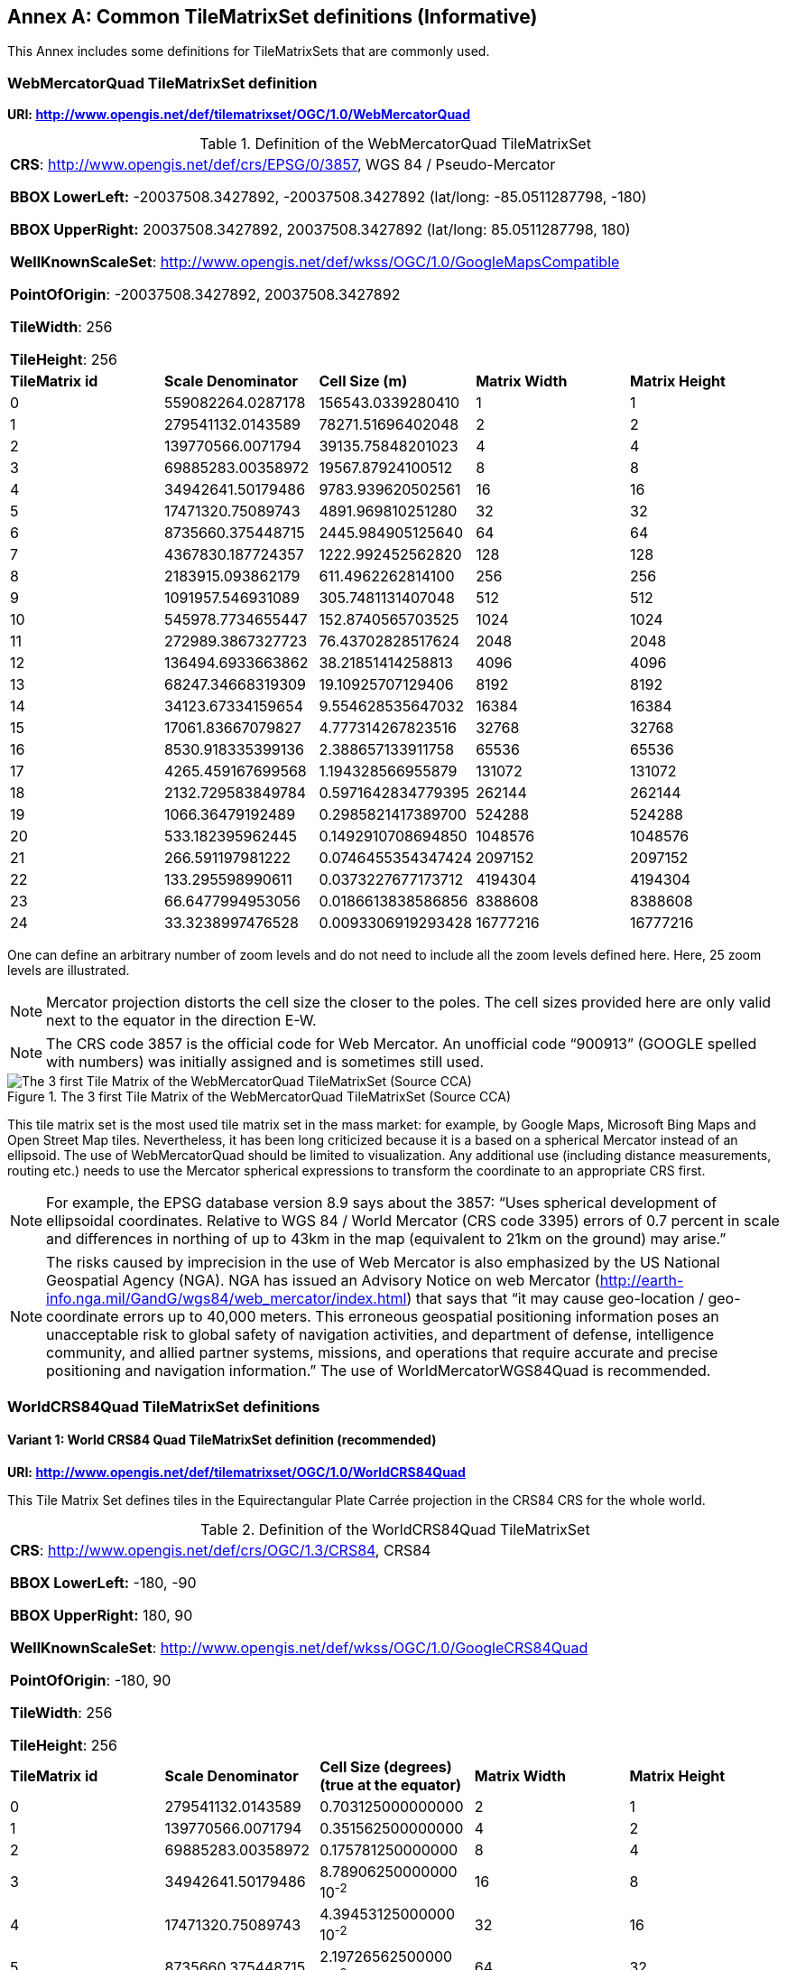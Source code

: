 [appendix]
[[annex-common-tilematrixset-definitions-informative]]
:appendix-caption: Annex
== Common TileMatrixSet definitions (Informative)

This Annex includes some definitions for TileMatrixSets that are commonly used.

[[web-mercator-quad-tilematrixset-definition-httpwww.opengis.netdeftilematrixsetogc1.0webmercatorquad]]
=== WebMercatorQuad TileMatrixSet definition

*URI: http://www.opengis.net/def/tilematrixset/OGC/1.0/WebMercatorQuad*

[#definition-of-the-webmercatorquad-tilematrixset,reftext='{table-caption} {counter:table-num}']
.Definition of the WebMercatorQuad TileMatrixSet
[width = "100%"]
|===
5+| *CRS*: http://www.opengis.net/def/crs/EPSG/0/3857, WGS 84 / Pseudo-Mercator

*BBOX LowerLeft:* -20037508.3427892, -20037508.3427892 (lat/long: -85.0511287798, -180)

*BBOX UpperRight:* 20037508.3427892, 20037508.3427892 (lat/long: 85.0511287798, 180)

*WellKnownScaleSet*: http://www.opengis.net/def/wkss/OGC/1.0/GoogleMapsCompatible

*PointOfOrigin*: -20037508.3427892, 20037508.3427892

*TileWidth*: 256

*TileHeight*: 256
| *TileMatrix id* | *Scale Denominator* | *Cell Size (m)* | *Matrix Width* | *Matrix Height*
| 0 | 559082264.0287178 | 156543.0339280410 | 1 | 1
| 1 | 279541132.0143589 | 78271.51696402048 | 2 | 2
| 2 | 139770566.0071794 | 39135.75848201023 | 4 | 4
| 3 | 69885283.00358972 | 19567.87924100512 | 8 | 8
| 4 | 34942641.50179486 | 9783.939620502561 | 16 | 16
| 5 | 17471320.75089743 | 4891.969810251280 | 32 | 32
| 6 | 8735660.375448715 | 2445.984905125640 | 64 | 64
| 7 | 4367830.187724357 | 1222.992452562820 | 128 | 128
| 8 | 2183915.093862179 | 611.4962262814100 | 256 | 256
| 9 | 1091957.546931089 | 305.7481131407048 | 512 | 512
| 10 | 545978.7734655447 | 152.8740565703525 | 1024 | 1024
| 11 | 272989.3867327723 | 76.43702828517624 | 2048 | 2048
| 12 | 136494.6933663862 | 38.21851414258813 | 4096 | 4096
| 13 | 68247.34668319309 | 19.10925707129406 | 8192 | 8192
| 14 | 34123.67334159654 | 9.554628535647032 | 16384 | 16384
| 15 | 17061.83667079827 | 4.777314267823516 | 32768 | 32768
| 16 | 8530.918335399136 | 2.388657133911758 | 65536 | 65536
| 17 | 4265.459167699568 | 1.194328566955879 | 131072 | 131072
| 18 | 2132.729583849784 | 0.5971642834779395 | 262144 | 262144
| 19 | 1066.36479192489 | 0.2985821417389700 | 524288 | 524288
| 20 | 533.182395962445 | 0.1492910708694850 | 1048576 | 1048576
| 21 | 266.591197981222 | 0.0746455354347424 | 2097152 | 2097152
| 22 | 133.295598990611 | 0.0373227677173712 | 4194304 | 4194304
| 23 | 66.6477994953056 | 0.0186613838586856 | 8388608 | 8388608
| 24 | 33.3238997476528 | 0.0093306919293428 | 16777216 | 16777216
|===

One can define an arbitrary number of zoom levels and do not need to include all the zoom levels defined here. Here, 25 zoom levels are illustrated.

NOTE: Mercator projection distorts the cell size the closer to the poles. The cell sizes provided here are only valid next to the equator in the direction E-W.

NOTE: The CRS code 3857 is the official code for Web Mercator. An unofficial code “900913” (GOOGLE spelled with numbers) was initially assigned and is sometimes still used.

[#img_the-3-first-tile-matrix-of-the-webmercatorquad-tilematrixset-source-cca,reftext='{figure-caption} {counter:figure-num}']
.The 3 first Tile Matrix of the WebMercatorQuad TileMatrixSet (Source CCA)
image::figures/10.png[The 3 first Tile Matrix of the WebMercatorQuad TileMatrixSet (Source CCA)]

This tile matrix set is the most used tile matrix set in the mass market: for example, by Google Maps, Microsoft Bing Maps and Open Street Map tiles. Nevertheless, it has been long criticized because it is a based on a spherical Mercator instead of an ellipsoid. The use of WebMercatorQuad should be limited to visualization. Any additional use (including distance measurements, routing etc.) needs to use the Mercator spherical expressions to transform the coordinate to an appropriate CRS first.

NOTE: For example, the EPSG database version 8.9 says about the 3857: “Uses spherical development of ellipsoidal coordinates. Relative to WGS 84 / World Mercator (CRS code 3395) errors of 0.7 percent in scale and differences in northing of up to 43km in the map (equivalent to 21km on the ground) may arise.”

NOTE: The risks caused by imprecision in the use of Web Mercator is also emphasized by the US National Geospatial Agency (NGA). NGA has issued an Advisory Notice on web Mercator (http://earth-info.nga.mil/GandG/wgs84/web_mercator/index.html) that says that “it may cause geo-location / geo-coordinate errors up to 40,000 meters. This erroneous geospatial positioning information poses an unacceptable risk to global safety of navigation activities, and department of defense, intelligence community, and allied partner systems, missions, and operations that require accurate and precise positioning and navigation information.” The use of WorldMercatorWGS84Quad is recommended.

=== WorldCRS84Quad TileMatrixSet definitions

[[world-crs84-quad-tilematrixset-definition-httpwww.opengis.netdeftilematrixsetogc1.0worldcrs84quad]]
==== Variant 1: World CRS84 Quad TileMatrixSet definition (recommended)

*URI: http://www.opengis.net/def/tilematrixset/OGC/1.0/WorldCRS84Quad*

This Tile Matrix Set defines tiles in the Equirectangular Plate Carrée projection in the CRS84 CRS for the whole world.

[#definition-of-the-worldcrs84quad-tilematrixset,reftext='{table-caption} {counter:table-num}']
.Definition of the WorldCRS84Quad TileMatrixSet
[width = "100%"]
|===
5+| *CRS*: http://www.opengis.net/def/crs/OGC/1.3/CRS84, CRS84

*BBOX LowerLeft:* -180, -90

*BBOX UpperRight:* 180, 90

*WellKnownScaleSet*: http://www.opengis.net/def/wkss/OGC/1.0/GoogleCRS84Quad

*PointOfOrigin*: -180, 90

*TileWidth*: 256

*TileHeight*: 256
| *TileMatrix id* | *Scale Denominator* | *Cell Size (degrees) (true at the equator)* | *Matrix Width* | *Matrix Height*
| 0 | 279541132.0143589 | 0.703125000000000 | 2 | 1
| 1 | 139770566.0071794 | 0.351562500000000 | 4 | 2
| 2 | 69885283.00358972 | 0.175781250000000 | 8 | 4
| 3 | 34942641.50179486 | 8.78906250000000 10^-2^ | 16 | 8
| 4 | 17471320.75089743 | 4.39453125000000 10^-2^ | 32 | 16
| 5 | 8735660.375448715 | 2.19726562500000 10^-2^ | 64 | 32
| 6 | 4367830.187724357 | 1.09863281250000 10^-2^ | 128 | 64
| 7 | 2183915.093862179 | 5.49316406250000 10^-3^ | 256 | 128
| 8 | 1091957.546931089 | 2.74658203125000 10^-3^ | 512 | 256
| 9 | 545978.7734655447 | 1.37329101562500 10^-3^ | 1024 | 512
| 10 | 272989.3867327723 | 6.86645507812500 10^-4^ | 2048 | 1024
| 11 | 136494.6933663862 | 3.43322753906250 10^-4^ | 4096 | 2048
| 12 | 68247.34668319309 | 1.71661376953125 10^-4^ | 8192 | 4096
| 13 | 34123.67334159654 | 8.58306884765625 10^-5^ | 16384 | 8192
| 14 | 17061.83667079827 | 4.29153442382812 10^-5^ | 32768 | 16384
| 15 | 8530.918335399136 | 2.14576721191406 10^-5^ | 65536 | 32768
| 16 | 4265.459167699568 | 1.07288360595703 10^-5^ | 131072 | 65536
| 17 | 2132.729583849784 | 5.36441802978516 10^-6^ | 262144 | 131072
| 18 | 1066.36479192489 | 2.68220901489258 10^-6^ | 524288 | 262144
| 19 | 533.182395962445 | 1.34110450744629 10^-6^ | 1048576 | 524288
| 20 | 266.591197981222 | 6.70552253723144 10^-7^ | 2097152 | 1048576
| 21 | 133.295598990611 | 3.35276126861572 10^-7^ | 4194304 | 2097152
| 22 | 66.6477994953056 | 1.67638063430786 10^-7^ | 8388608 | 4194304
| 23 | 33.3238997476528 | 8.3819031715393 10^-8^ | 16777216 | 8388608
|===
 
One can define an arbitrary number of zoom levels and do not need to include all the ones defined here. Here, 18 zoom levels are illustrated.

[#img_tile-matrix-id-1,reftext='{figure-caption} {counter:figure-num}']
.Tile Matrix Id 1 (2x1 tiles) of the WorldCRS84Quad TileMatrixSet +
(Source INSPIRE technical guidance)
image::figures/11.png[Tile Matrix Id 1 (2x1 tiles) of the WorldCRS84Quad TileMatrixSet +
(Source INSPIRE technical guidance)]


NOTE: The zoom level identifiers in this TileMatrixSet do not correspond to the same scale values in Annex E.3 of WMTS 1.0. In this TileMatrixSet, the TileMatrix with identifier “-1” has only one tile with 128 lines left blank. For that reason, many implementers do not want to offer this level (including the INSPIRE technical guidance) and prefer to start with a TileMatrix that represents the world with just 2 tiles (one for the negative longitudes and one for the positive longitudes).

NOTE: The scale denominators for this TileMatrixSet and WorldMercatorWGS84Quad and WebMercatorQuad are the same but the identifiers are displaced by one. This might generate confusion.

NOTE: for INSPIRE: The Technical Guidance for the implementation of INSPIRE View Services defines a TileMatrixSet called InspireCRS84Quad that is identical to this one. Note that the current version of the INSPIRE Technical Guidance cited in the Bibliography Annex could accidentally generate confusion because it is comparing a GoogleCRS84Quad (that is a well-known scale set name) with the InspireCRS84Quad (that is a TileMatrixSet definition that does not link to any WKSS).

[[world-crs84-quad-tilematrixset-definition-httpwww.opengis.netdeftilematrixsetogc1.0wgs1984quad]]
==== Variant 2: World EPSG:4326 Quad TileMatrixSet definition

*URI: http://www.opengis.net/def/tilematrixset/OGC/1.0/WGS1984Quad*

Some implementers prefer to define the previous TileMatrixSet using the CRS http://www.opengis.net/def/crs/EPSG/0/4326. The definition is the same as http://www.opengis.net/def/tilematrixset/OGC/1.0/WorldCRS84Quad except that CRS coordinates are expressed in latitude, longitude order, affecting the PointOfOrigin and the BBox encoding only. If possible, the use of http://www.opengis.net/def/tilematrixset/OGC/1.0/WorldCRS84Quad is recommended instead of this one, because it uses coordinates in the same order as the tiles indices. However, we introduce it here to clarify how an implementation based on EPSG:4326 should look like and avoid confusion.

This Tile Matrix Set defines tiles in the Equirectangular Plate Carrée projection in the EPSG:4326 CRS for the whole world.

[#definition-of-the-worldcrs84quad-tilematrixset-4326,reftext='{table-caption} {counter:table-num}']
.Definition of the WorldCRS84Quad TileMatrixSet (EPSG:4326)
[width = "100%"]
|===
5+| *CRS*: http://www.opengis.net/def/crs/EPSG/0/4326, EPSG:4326

*BBOX LowerLeft:* -90, -180

*BBOX UpperRight:* 90, 180

*WellKnownScaleSet*: http://www.opengis.net/def/wkss/OGC/1.0/GoogleCRS84Quad

*PointOfOrigin*: 90, -180

*TileWidth*: 256

*TileHeight*: 256
| *TileMatrix id* | *Scale Denominator* | *Cell Size (degrees) (true at the equator)* | *Matrix Width* | *Matrix Height*
| 0 | 279541132.0143589 | 0.703125000000000 | 2 | 1
| 1 | 139770566.0071794 | 0.351562500000000 | 4 | 2
| 2 | 69885283.00358972 | 0.175781250000000 | 8 | 4
| 3 | 34942641.50179486 | 8.78906250000000 10^-2^ | 16 | 8
| 4 | 17471320.75089743 | 4.39453125000000 10^-2^ | 32 | 16
| 5 | 8735660.375448715 | 2.19726562500000 10^-2^ | 64 | 32
| 6 | 4367830.187724357 | 1.09863281250000 10^-2^ | 128 | 64
| 7 | 2183915.093862179 | 5.49316406250000 10^-3^ | 256 | 128
| 8 | 1091957.546931089 | 2.74658203125000 10^-3^ | 512 | 256
| 9 | 545978.7734655447 | 1.37329101562500 10^-3^ | 1024 | 512
| 10 | 272989.3867327723 | 6.86645507812500 10^-4^ | 2048 | 1024
| 11 | 136494.6933663862 | 3.43322753906250 10^-4^ | 4096 | 2048
| 12 | 68247.34668319309 | 1.71661376953125 10^-4^ | 8192 | 4096
| 13 | 34123.67334159654 | 8.58306884765625 10^-5^ | 16384 | 8192
| 14 | 17061.83667079827 | 4.29153442382812 10^-5^ | 32768 | 16384
| 15 | 8530.918335399136 | 2.14576721191406 10^-5^ | 65536 | 32768
| 16 | 4265.459167699568 | 1.07288360595703 10^-5^ | 131072 | 65536
| 17 | 2132.729583849784 | 5.36441802978516 10^-6^ | 262144 | 131072
| 18 | 1066.36479192489 | 2.68220901489258 10^-6^ | 524288 | 262144
| 19 | 533.182395962445 | 1.34110450744629 10^-6^ | 1048576 | 524288
| 20 | 266.591197981222 | 6.70552253723144 10^-7^ | 2097152 | 1048576
| 21 | 133.295598990611 | 3.35276126861572 10^-7^ | 4194304 | 2097152
| 22 | 66.6477994953056 | 1.67638063430786 10^-7^ | 8388608 | 4194304
| 23 | 33.3238997476528 | 8.3819031715393 10^-8^ | 16777216 | 8388608
|===

[[world-mercator-wgs84-quad-tilematrixset-definition-httpwww.opengis.netdeftilematrixsetogc1.0worldmercatorwgs84quad]]
=== WorldMercatorWGS84Quad TileMatrixSet definition

*URI: http://www.opengis.net/def/tilematrixset/OGC/1.0/WorldMercatorWGS84Quad*

[#definition-of-the-worldmercatorwgs84quad-tilematrixset,reftext='{table-caption} {counter:table-num}']
.Definition of the WorldMercatorWGS84Quad TileMatrixSet
[width = "100%"]
|===
6+| *CRS*: http://www.opengis.net/def/crs/EPSG/0/3395, WGS 84 / World-Mercator

*BBOX LowerLeft:* -20037508.3427892, -20037508.3427892  (lat, long: -85.08405903, -180)

*BBOX UpperRight:* 20037508.3427892, 20037508.3427892 (lat, long: 85.08405903, 180)

*WellKnownScaleSet*: http://www.opengis.net/def/wkss/OGC/1.0/WorldMercatorWGS84

*PointOfOrigin*: -20037508.3427892, 20037508.3427892

*TileWidth*: 256

*TileHeight*: 256
| *TileMatrix id* | *Scale Denominator* | *Cell Size (m) (true at the equator)* | *Cell Size (m) at latitude ±31.0606963703645 (informative)* | *Matrix Width* | *Matrix Height*
| 0 |559082264.02871774 |156543.033928040 |134217.728 |1 |1
| 1 |279541132.01435887 |78271.5169640205 |67108.864 |2 |2
| 2 |139770566.00717943 |39135.7584820102 |33554.432 |4 |4
| 3 |69885283.003589718 |19567.8792410051 |16777.216 |8 |8
| 4 |34942641.501794859 |9783.93962050256 |8388.608 |16 |16
| 5 |17471320.750897429 |4891.96988102512 |4194.304 |32 |32
| 6 |8735660.3754487147 |2445.98490512564 |2097.152 |64 |64
| 7 |4367830.1877243573 |1222.99245256282 |1048.576 |128 |128
| 8 |2183915.0938621786 |611.496226281410 |524.288 |256 |256
| 9 |1091957.5469310893 |305.748113140705 |262.144 |512 |512
| 10 |545978.77346554467 |152.874056570352 |131.072 |1024 |1024
| 11 |272989.38673277233 |76.4370282851762 |65.536 |2048 |2048
| 12 |136494.69336638616 |38.2185141425881 |32.768 |4096 |4096
| 13 |68247.346683193084 |19.1092570712940 |16.384 |8192 |8192
| 14 |34123.673341596542 |9.55462853564703 |8.192 |16384 |16384
| 15 |17061.836670798271 |4.77731426782351 |4.096 |32768 |32768
| 16 |8530.9183353991355 |2.38865713391175 |2.048 |65536 |65536
| 17 |4265.4591676995677 |1.19432856695587 |1.024 |131072 |131072
| 18 |2132.7295838497838 |0.59716428347793 |0.512 |262144 |262144
| 19 |1066.3647919248919 |0.29858214173896 |0.256 |524288 |524288
| 20 |533.18239596244597 |0.14929107086948 |0.128 |1048576 |1048576
| 21 |266.59119798122298 |0.07464553543474 |0.064 |2097152 |2097152
| 22 |133.29559899061149 |0.03732276771737 |0.032 |4194304 |4194304
| 23 |66.647799495305746 |0.01866138385868 |0.016 |8388608 |8388608
| 24 |33.323899747652873 |0.00933069192934 |0.008 |16777216 |16777216
|===
 

One can define an arbitrary number of zoom levels and do not need to include all the zoom levels defined here. Here, 25 zoom levels are illustrated.

This Tile Matrix Set looks similar to the previous one (Web Mercator Quad) but this one is based on an ellipsoidal Mercator. Please note that the most northern latitude cover by this one is 85.08405903 (different from Web Mercator).

[#img_tile-matrix-id-1-3,reftext='{figure-caption} {counter:figure-num}']
.Tile Matrix Id 1 (red lines; 2x2 tiles) and 3 (blue lines; 8x8 tiles) of the WorldMercatorWGS84Quad TileMatrixSet (Source NGA)
image::figures/12.png[Tile Matrix Id 1 (red lines; 2x2 tiles) and 3 (blue lines; 8x8 tiles) of the WorldMercatorWGS84Quad TileMatrixSet (Source NGA)]

NOTE: The NGA Geomatics Office reminds the community to use DoD approved World Geodetic System 1984 (WGS 84) applications for all mission critical activities and encourages the use of WGS84 based tile matrix sets like this one and discourages the use of Web Mercator tiles based on Web Mercator such as WebMercatorQuad.

NOTE: The NGA Geomatics Office recommends the use of Universal zoom-levels scale set that are defined as true cell size at ±31.0606963703645 degrees of latitude that implies a scale reduction at the equator of 0.857385503731176. This standard recommends the use of scale denominators at the equator for convenience.

[[universal-transverse-mercator-wgs84-quad-family-tilematrixset-definition-httpwww.opengis.netdeftilematrixsetogc1.0utmwgs84quad]]
=== Universal Transverse Mercator WGS84 Quad family TileMatrixSet definition (UTM##WGS84Quad)

*URI: http://www.opengis.net/def/tilematrixset/OGC/1.0/UTM##WGS84Quad*

The Universal Transversal Mercator (a special case of transverse Mercator), divides the world into 60 zones by longitude. No single zone would make a global or near-global map. Therefore, this definition is a family of 60 TileMatrixSets in a single table.

[#definition-of-the-utmwgs84quad-tilematrixsets,reftext='{table-caption} {counter:table-num}']
.Definition of the UTM##WGS84Quad TileMatrixSets
[width = "100%"]
|===
6+|*+++##:+++* it is a number that goes from 01 to 60

*CRSs*: [http://www.opengis.net/def/crs/EPSG/0/32601, http://www.opengis.net/def/crs/EPSG/0/32660] WGS 84 / UTM

*BBOX LowerLeft:* -9501965.72931276, -20003931.4586255; lat, long: -180, -62+(+++##+++-31)+++*+++6

*BBOX UpperRight:* 10501965.7293128, 20003931.4586255 (lat, long: 180, 68+(+++##+++-31)+++*+++6)

*WellKnownScaleSet*: N/A

*PointOfOrigin*: -9501965.72931276, 20003931.4586255

*TileWidth*: 256

*TileHeight*: 256

| *TileMatrix id* | *Scale Denominator* | *Cell Size (m) along the central meridian* | *Cell Size (m) at a point in the Equator and at a longitude ±30.700524332812+3+(##-31)*6* | *Matrix Width* | *Matrix Height*
| 1 | 279072704.500914 | 78140.3572602559 | 67108.864 | 1 | 2
| 2 | 139536352.250457 | 39070.178630128 | 33554.432 | 2 | 4
| 3 | 69768176.1252285 | 19535.089315064 | 16777.216 | 4 | 8
| 4 | 34884088.0626143 | 9767.5446575319 | 8388.608 | 8 | 16
| 5 | 17442044.0313071 | 4883.772328766 | 4194.304 | 16 | 32
| 6 | 8721022.01565356 | 2441.886164383 | 2097.152 | 32 | 64
| 7 | 4360511.00782678 | 1220.9430821915 | 1048.576 | 64 | 128
| 8 | 2180255.50391339 | 610.471541095749 | 524.288 | 128 | 256
| 9 | 1090127.75195670 | 305.235770547875 | 262.144 | 256 | 512
| 10 | 545063.875978348 | 152.617885273937 | 131.072 | 512 | 1024
| 11 | 272531.937989174 | 76.3089426369687 | 65.536 | 1024 | 2048
| 12 | 136265.968994587 | 38.1544713184843 | 32.768 | 2048 | 4096
| 13 | 68132.9844972935 | 19.0772356592422 | 16.384 | 4096 | 8192
| 14 | 34066.4922486467 | 9.53861782962109 | 8.192 | 8192 | 16384
| 15 | 17033.2461243234 | 4.76930891481054 | 4.096 | 16384 | 32768
| 16 | 8516.62306216168 | 2.38465445740527 | 2.048 | 32768 | 65536
| 17 | 4258.31153108084 | 1.19232722870264 | 1.024 | 65536 | 131072
| 18 | 2129.15576554042 | 0.596163614351318 | 0.512 | 131072 | 262144
| 19 | 1064.57788277021 | 0.298081807175659 | 0.256 | 262144 | 524288
| 20 | 532.288941385105 | 0.149040903587829 | 0.128 | 524288 | 1048576
| 21 | 266.144470692553 | 0.0745204517939147 | 0.064 | 1048576 | 2097152
| 22 | 133.072235346276 | 0.0372602258969574 | 0.032 | 2097152 | 4194304
| 23 | 66.5361176731382 | 0.0186301129484787 | 0.016 | 4194304 | 8388608
| 24 | 33.2680588365691 | 0.00931505647423934 | 0.008 | 8388608 | 16777216
|===
 

One can define an arbitrary number of zoom levels and do not need to include all the zoom levels defined here. Here, 24 zoom levels are illustrated.

NOTE: The southern hemisphere ([http://www.opengis.net/def/crs/EPSG/0/32701, http://www.opengis.net/def/crs/EPSG/0/32760]) is covered by extending the UTM northern CRSs to the south in a way that the southern hemisphere CRSs are neither used nor needed.

NOTE: The UTM projection is supposed to be used in zones that are only 3 degrees apart from the central meridian forming 6-degree wide zones. In some parts of the world, it is useful to relax this limitation to cover a wider object (for example, Spain can be fully represented in UTM30 zone if the 3-degree limit is relaxed). The farther one goes from the central meridian, the more deformations is experienced in the projection. The top left corner of this tile matrix set has been defined 65 degrees apart of the central meridian to allow much more extreme cases, but it is highly recommended that applications limit themselves to the 6-degree wide central area and use TileMatrixSetLimits to define actual boundaries of the tile indices used in this area.

[#img_tile-matrix-id-1-2,reftext='{figure-caption} {counter:figure-num}']
.Tile Matrix Id 1 (dashed blue lines; 1x2 tiles) and 2 (red lines; 2x4 tiles) of the UTM18WGS84Quad TileMatrixSet (Source NGA)
image::figures/13.png[Tile Matrix Id 1 (dashed blue lines; 1x2 tiles) and 2 (red lines; 2x4 tiles) of the UTM18WGS84Quad TileMatrixSet (Source NGA)]

NOTE: The NGA Geomatics Office recommends the use of Universal zoom-levels scale set that are defined as true cell size at ±30.700524332812 degrees of longitude at both sides of the central meridian that implies a scale reduction at the central meridian of 0.85882463752355. The tiles considering this scale are exactly the same than considering true cell size at the equation and no scale reduction. This standard recommends the use of scale denominators at the equator for convenience.

[[arctic-universal-polar-stereographic-wgs-84-quad-tilematrixset-definition-httpwww.opengis.netdeftilematrixsetogc1.0upsarcticwgs84quad]]
=== Arctic Universal Polar Stereographic WGS 84 Quad TileMatrixSet definition (UPSArcticWGS84Quad)

*URI: http://www.opengis.net/def/tilematrixset/OGC/1.0/UPSArcticWGS84Quad*

It is difficult to find consensus in the geospatial community for what constitutes the “best” tile matrix set for the polar areas. Even if everyone agrees on using a polar stereographic, the election of the PointOfOrigin and scale denominators is almost arbitrary. This document presents the NGA recommendation for polar stereographic that allows for the representation of more than one hemisphere to 15 degrees into the opposite hemisphere and shares a common set of cell sizes with the WorldMercatorWGS84Quad and the UTM##WGS84Quad. The selection of a CRS for a polar stereographic is difficult and this document follows several criteria (see NOTE 2). In the end, the UPS North that is commonly used in conjunction with UTM was selected.

NOTE: In Mercator or Transversal Mercator projections the first scale denominator and top left corner are selected in a way that a single tile can cover all ranges of longitudes or latitudes respectively. Due to the nature of this projection, these criteria cannot be applied. The top left corner selection deeply depends on the application. The very distant top left corner was selected here to include as many applications as possible.

[#definition-of-the-upsarcticwgs84quad-tilematrixset,reftext='{table-caption} {counter:table-num}']
.Definition of the UPSArcticWGS84Quad TileMatrixSet
[width = "100%"]
|===
6+| *CRS*: http://www.opengis.net/def/crs/EPSG/0/5041, WGS 84 Universal Polar Stereographic North

*BBOX LowerLeft:* -14440759.350252, -14440759.350252

*BBOX UpperRight:* 18440759.350252, 18440759.350252

*WellKnownScaleSet*: N/A

*PointOfOrigin*: -14440759.350252, 18440759.350252

*TileWidth*: 256

*TileHeight*: 256
| *Tile Matrix id* | *Scale Denominator* | *Cell Size (m) (true at latitude  ~81)* | *True Cell Size (m) at the pole (informative)* | *Matrix Width* | *Matrix Height*
| 0 | 458726544.4 | 128443.4324 | 129218.7449 | 1 | 1
| 1 | 229363272.2 | 64221.71621 | 64609.37245 | 2 | 2
| 2 | 114681636.1 | 32110.85811 | 32304.68622 | 4 | 4
| 3 | 57340818.05 | 16055.42905 | 16152.34311 | 8 | 8
| 4 | 28670409.02 | 8027.714526 | 8076.171556 | 16 | 16
| 5 | 14335204.51 | 4013.857263 | 4038.085778 | 32 | 32
| 6 | 7167602.256 | 2006.928632 | 2019.042889 | 64 | 64
| 7 | 3583801.128 | 1003.464316 | 1009.521444 | 128 | 128
| 8 | 1791900.564 | 501.7321579 | 504.7607222 | 256 | 256
| 9 | 895950.282 | 250.866079 | 252.3803611 | 512 | 512
| 10 | 447975.141 | 125.4330395 | 126.1901806 | 1024 | 1024
| 11 | 223987.5705 | 62.71651974 | 63.09509028 | 2048 | 2048
| 12 | 111993.7852 | 31.35825987 | 31.54754514 | 4096 | 4096
| 13 | 55996.89262 | 15.67912993 | 15.77377257 | 8192 | 8192
| 14 | 27998.44631 | 7.839564967 | 7.886886285 | 16384 | 16384
| 15 | 13999.22316 | 3.919782484 | 3.943443142 | 32768 | 32768
| 16 | 6999.611578 | 1.959891242 | 1.971721571 | 65536 | 65536
| 17 | 3499.805789 | 0.979945621 | 0.985860786 | 131072 | 131072
| 18 | 1749.902894 | 0.48997281 | 0.492930393 | 262144 | 262144
| 19 | 874.9514472 | 0.244986405 | 0.246465196 | 524288 | 524288
| 20 | 437.4757236 | 0.122493203 | 0.123232598 | 1048576 | 1048576
| 21 | 218.7378618 | 0.061246601 | 0.061616299 | 2097152 | 2097152
| 22 | 109.3689309 | 0.030623301 | 0.03080815 | 4194304 | 4194304
| 23 | 54.68446545 | 0.01531165 | 0.015404075 | 8388608 | 8388608
| 24 | 27.34223273 | 0.007655825 | 0.007702037 | 16777216 | 16777216
|===
 

One can define an arbitrary number of zoom levels and does not need to include all the zoom levels defined here. Here, 25 zoom levels are illustrated.

[#img_tile-martix-id-0-1,reftext='{figure-caption} {counter:figure-num}']
.Tile Matrix Id 0 (exterior line; 1x1 tile) and 1 (blank lines; 2x2 tiles) of the UPSArcticWGS84Quad TileMatrixSet (Source NGA)
image::figures/14.png[Tile Matrix Id 0 (exterior line; 1x1 tile) and 1 (blank lines; 2x2 tiles) of the UPSArcticWGS84Quad TileMatrixSet (Source NGA)]


NOTE: In practice, there are many polar stereographic CRS and it is difficult to prioritize one. In many occasions, the meridian of origin is selected in order to rotate the projection and allow a region to become more prominent. Examples are rotations emphasizing Greenland or Alaska. To be general, the 0 meridian of origin was selected. In addition, polar projections have a variety of standard parallels and here is selected 90N. In the UPS system, the North Pole is assigned the coordinates x=2000000, y=2000000.

NOTE: NGA has suggested also another TileMatrixSet called _sixteenth tile_ that covers less area by having the PointOfOrigin: at 2110189.837563, 6110189.837563, BBOX LowerLeft: 2110189.837562966, -2110189.837562966 and BBOX UpperRight: 6110189.837562966, 6110189.837562966. The same result can be achieved by using the TileMatrixSetLimits mechanism without having to define an entirely new TileMatrixSet.

[#img_rotation-of-the-meridian,reftext='{figure-caption} {counter:figure-num}']
.Rotation of the meridian of origin to allow a region to become more prominent (a. EPSG:3995, Arctic WGS 84 Polar Stereographic, b. EPSG:3413 WGS 84 / NSIDC Polar Stereographic North, c. EPSG:5936 / Alaska Polar Stereographic). This TileMatrixSet has 0 rotation angle for the meridian of origin.
image::figures/15.png[Rotation of the meridian of origin to allow a region to become more prominent (a. EPSG:3995, Arctic WGS 84 Polar Stereographic, b. EPSG:3413 WGS 84 / NSIDC Polar Stereographic North, c. EPSG:5936 / Alaska Polar Stereographic). This TileMatrixSet has 0 rotation angle for the meridian of origin.]


[[antarctic-universal-polar-stereographic-wgs84-quad-tilematrixset-definition-httpwww.opengis.netdeftilematrixsetogc1.0-upsantarcticwgs84quad]]
=== Antarctic Universal Polar Stereographic WGS84 Quad TileMatrixSet definition (UPSAntarcticWGS84Quad)

*URI: http://www.opengis.net/def/tilematrixset/OGC/1.0/UPSAntarcticWGS84Quad*

There is no consensus in the geospatial community for what constitutes the “best” tile matrix set for the polar stereographic projection. One reason for this is that the election of the PointOfOrigin and scale denominators is almost completely arbitrary. In this document, a TileMatrixSet identical to the Arctic one but with and Antarctic CRS was selected.


[#definition-of-the-upsantarcticwgs84quad-tilematrixset,reftext='{table-caption} {counter:table-num}']
.Definition of the UPSAntarcticWGS84Quad TileMatrixSet
[width = "100%"]
|===
6+| *CRS*: http://www.opengis.net/def/crs/EPSG/0/5042, WGS 84 Universal Polar Stereographic South

*BBOX LowerLeft:* -14440759.350252, -14440759.350252

*BBOX UpperRight:* 18440759.350252, 18440759.350252

*WellKnownScaleSet*: N/A

*PointOfOrigin*: -14440759.350252, 18440759.350252

*TileWidth*: 256

*TileHeight*: 256

| *Tile Matrix id* | *Scale Denominator* | *Cell Size (m) (true at latitude  ~-81)* | *True Cell Size (m) at the pole (informative)* | *Matrix Width* | *Matrix Height*
| 0 | 458726544.4 | 128443.4324 | 129218.7449 | 1 | 1
| 1 | 229363272.2 | 64221.71621 | 64609.37245 | 2 | 2
| 2 | 114681636.1 | 32110.85811 | 32304.68622 | 4 | 4
| 3 | 57340818.05 | 16055.42905 | 16152.34311 | 8 | 8
| 4 | 28670409.02 | 8027.714526 | 8076.171556 | 16 | 16
| 5 | 14335204.51 | 4013.857263 | 4038.085778 | 32 | 32
| 6 | 7167602.256 | 2006.928632 | 2019.042889 | 64 | 64
| 7 | 3583801.128 | 1003.464316 | 1009.521444 | 128 | 128
| 8 | 1791900.564 | 501.7321579 | 504.7607222 | 256 | 256
| 9 | 895950.282 | 250.866079 | 252.3803611 | 512 | 512
| 10 | 447975.141 | 125.4330395 | 126.1901806 | 1024 | 1024
| 11 | 223987.5705 | 62.71651974 | 63.09509028 | 2048 | 2048
| 12 | 111993.7852 | 31.35825987 | 31.54754514 | 4096 | 4096
| 13 | 55996.89262 | 15.67912993 | 15.77377257 | 8192 | 8192
| 14 | 27998.44631 | 7.839564967 | 7.886886285 | 16384 | 16384
| 15 | 13999.22316 | 3.919782484 | 3.943443142 | 32768 | 32768
| 16 | 6999.611578 | 1.959891242 | 1.971721571 | 65536 | 65536
| 17 | 3499.805789 | 0.979945621 | 0.985860786 | 131072 | 131072
| 18 | 1749.902894 | 0.48997281 | 0.492930393 | 262144 | 262144
| 19 | 874.9514472 | 0.244986405 | 0.246465196 | 524288 | 524288
| 20 | 437.4757236 | 0.122493203 | 0.123232598 | 1048576 | 1048576
| 21 | 218.7378618 | 0.061246601 | 0.061616299 | 2097152 | 2097152
| 22 | 109.3689309 | 0.030623301 | 0.03080815 | 4194304 | 4194304
| 23 | 54.68446545 | 0.01531165 | 0.015404075 | 8388608 | 8388608
| 24 | 27.34223273 | 0.007655825 | 0.007702037 | 16777216 | 16777216
|===
 

One can define an arbitrary number of zoom levels and does not need to include all the zoom levels defined here. Here, 25 zoom levels are illustrated.

[#img_tile-matrix-id-0-1-ups,reftext='{figure-caption} {counter:figure-num}']
.Tile Matrix Id 0 (exterior line; 1x1 tile) and 1 (black lines; 2x2 tiles) of the UPSAntarcticWGS84Quad TileMatrixSet (Source NGA)
image::figures/16.png[Tile Matrix Id 0 (exterior line; 1x1 tile) and 1 (black lines; 2x2 tiles) of the UPSAntarcticWGS84Quad TileMatrixSet (Source NGA)]
 

[[european-etrs89-laea-quad-tilematrixset-definition-httpwww.opengis.netdeftilematrixsetogc1.0europeanetrs89_laeaquad]]
=== European ETRS89 Lambert azimuthal equal-area Quad TileMatrixSet definition (EuropeanETRS89_LAEAQuad)

*URI: http://www.opengis.net/def/tilematrixset/OGC/1.0/EuropeanETRS89_LAEAQuad*

[#definition-of-the-europeanetrs89_laeaquad-tilematrixset,reftext='{table-caption} {counter:table-num}']
.Definition of the EuropeanETRS89_LAEAQuad TileMatrixSet
[width = "100%"]
|===
5+| *CRS*: http://www.opengis.net/def/crs/EPSG/0/3035, ETRS89

*BBOX LowerLeft:* 2000000.0, 1000000.0

*BBOX UpperRight:* 6500000, 5500000.0

*WellKnownScaleSet*: N/A

*PointOfOrigin*: 2000000.0, 5500000.0

*TileWidth*: 256

*TileHeight*: 256
| *TileMatrix id* | *Scale Denominator* | *Cell Size (m)* | *Matrix Width* | *Matrix Height*
| 0 |62779017.857142866 |17578.1250000000 |1 |1
| 1 |31389508.928571433 |8789.0625000000 |2 |2
| 2 |15694754.464285716 |4394.5312500000 |4 |4
| 3 |7847377.232142858 |2197.2656250000 |8 |8
| 4 |3923688.616071429 |1098.6328125000 |16 |16
| 5 |1961844.3080357146 |549.3164062500 |32 |32
| 6 |980922.1540178573 |274.6582031250 |64 |64
| 7 |490461.07700892864 |137.3291015625 |128 |128
| 8 |245230.53850446432 |68.6645507812 |256 |256
| 9 |122615.26925223216 |34.3322753906 |512 |512
| 10 |61307.63462611608 |17.1661376953 |1024 |1024
| 11 |30653.81731305804 |8.5830688477 |2048 |2048
| 12 |15326.90865652902 |4.2915344238 |4096 |4096
| 13 |7663.45432826451 |2.1457672119 |8192 |8192
| 14 |3831.727164132255 |1.0728836060 |16384 |16384
| 15 |1915.8635820661275 |0.5364418030 |32768 |32768
|===
 

One can define an arbitrary number of zoom levels and does not need to include all the zoom levels defined here. Here, 16 zoom levels are illustrated.

[[canadian-nad83-lcc-tilematrixset-definition-httpwww.opengis.netdeftilematrixsetogc1.0canadiannad83_lcc]]
=== Canadian NAD83 Lambert Conformal Conic TileMatrixSet definition (CanadianNAD83_LCC)

*URI: http://www.opengis.net/def/tilematrixset/OGC/1.0/CanadianNAD83_LCC*

[#Definition-of-the-canadiannad83_lcc-tilematrixset,reftext='{table-caption} {counter:table-num}']
.Definition of the CanadianNAD83_LCC TileMatrixSet
[width = "100%"]
|===
7+| *CRS*: http://www.opengis.net/def/crs/EPSG/0/3978, NAD83

*BBOX LowerLeft:* -7786476.885838887, -5153821.09213678

*BBOX UpperRight:* 7148753.233541353, 7928343.534071138

*WellKnownScaleSet*: N/A

*PointOfOrigin*: -34655800, 39310000

*TileWidth*: 256

*TileHeight*: 256
| *TileMatrix id* | *Scale Denominator* | *Scale Denominator at latitudes 37.897505 and 83.3032475 (informative)* | *Cartographic product (informative)* | *Cell Size (m) (true at the equator)* | *Matrix Width* | *Matrix Height*
| 0 | 137016643.1 | 145000000 | World | 38364.66006 | 5 | 5
| 1 | 80320101.12 | 85000000 | World | 22489.62831 | 8 | 8
| 2 | 47247118.3 | 50000000 | Atlas SM | 13229.19313 | 13 | 14
| 3 | 28348270.98 | 30000000 | Atlas SM | 7937.515875 | 21 | 22
| 4 | 16536491.41 | 17500000 | Atlas SM | 4630.217594 | 36 | 38
| 5 | 9449423.661 | 10000000 | Atlas MID | 2645.838625 | 62 | 66
| 6 | 5669654.196 | 6000000 | Atlas MID | 1587.503175 | 103 | 110
| 7 | 3307298.281 | 3500000 | Atlas MID | 926.0435188 | 177 | 188
| 8 | 1889884.732 | 2000000 | Atlas LG | 529.167725 | 309 | 329
| 9 | 1133930.839 | 1200000 | Atlas LG | 317.500635 | 515 | 548
| 10 | 661459.6563 | 700000 | Atlas LG | 185.2087038 | 882 | 938
| 11 | 396875.7938 | 420000 | NTDB 250K | 111.1252223 | 1470 | 1563
| 12 | 236235.5915 | 250000 | NTDB 250K | 66.14596563 | 2469 | 2626
| 13 | 137016.6431 | 145000 | NTDB 250K | 38.36466006 | 4257 | 4528
| 14 | 80320.10112 | 85000 | NTDB 50K | 22.48962831 | 7262 | 7723
| 15 | 47247.1183 | 50000 | NTDB 50K | 13.22919313 | 12344 | 13130
| 16 | 28348.27098 | 30000 | NTDB 50K | 7.937515875 | 20574 | 21882
| 17 | 16536.49141 | 17500 | Geobase | 4.630217594 | 35269 | 37512
| 18 | 9449.423661 | 10000 | Geobase | 2.645838625 | 61720 | 65646
| 19 | 5669.654196 | 6000 | Geobase | 1.587503175 | 102866 | 109409
| 20 | 3307.298281 | 3500 | Geobase | 0.926043519 | 176341 | 187558
| 21 | 1889.884732 | 2000 | Geobase | 0.529167725 | 308596 | 328227
| 22 | 1133.930839 | 1200 | Geobase | 0.317500635 | 514327 | 547044
| 23 | 661.4596563 | 700 |   | 0.185208704 | 881703 | 937790
| 24 | 396.8757938 | 420 |   | 0.111125222 | 1469505 | 1562983
| 25 | 236.2355915 | 250 |   | 0.066145966 | 2468768 | 2625811
|===
 

One can define an arbitrary number of zoom levels and does not need to include all the zoom levels defined here. Here, 26 zoom levels are illustrated.

